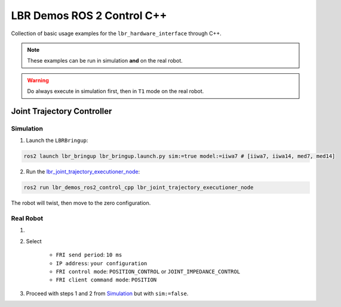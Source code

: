 LBR Demos ROS 2 Control C++
===========================
Collection of basic usage examples for the ``lbr_hardware_interface`` through C++.

.. note::
    These examples can be run in simulation **and** on the real robot.

.. warning::
    Do always execute in simulation first, then in ``T1`` mode on the real robot.

Joint Trajectory Controller
---------------------------
Simulation
~~~~~~~~~~
1. Launch the ``LBRBringup``:

.. code-block:: bash

    ros2 launch lbr_bringup lbr_bringup.launch.py sim:=true model:=iiwa7 # [iiwa7, iiwa14, med7, med14]

2. Run the `lbr_joint_trajectory_executioner_node <https://github.com/KCL-BMEIS/lbr_fri_ros2_stack/blob/humble/lbr_demos/lbr_demos_ros2_control_cpp/src/lbr_joint_trajectory_executioner_node.cpp>`_:

.. code-block:: bash

    ros2 run lbr_demos_ros2_control_cpp lbr_joint_trajectory_executioner_node

The robot will twist, then move to the zero configuration.

Real Robot
~~~~~~~~~~
1. .. dropdown:: Launch the ``LBRServer`` application on the ``KUKA smartPAD``

    .. thumbnail:: ../../doc/img/applications_lbr_server.png

2. Select

    - ``FRI send period``: ``10 ms``
    - ``IP address``: ``your configuration``
    - ``FRI control mode``: ``POSITION_CONTROL`` or ``JOINT_IMPEDANCE_CONTROL``
    - ``FRI client command mode``: ``POSITION``
3. Proceed with steps 1 and 2 from `Simulation`_ but with ``sim:=false``.
